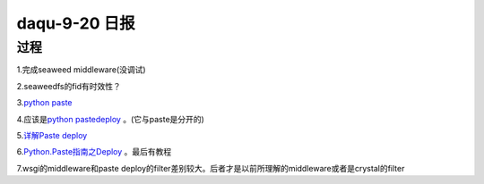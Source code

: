 daqu-9-20 日报
==================

过程
----

1.完成seaweed middleware(没调试)

2.seaweedfs的fid有时效性？

3.\ `python paste <http://www.paste.readthedocs.io>`__

4.应该是\ `python
pastedeploy <https://web.archive.org/web/20161013165027/http://pythonpaste.org/deploy/>`__
。(它与paste是分开的)

5.\ `详解Paste
deploy <http://www.cnblogs.com/Security-Darren/p/4087587.html>`__

6.\ `Python.Paste指南之Deploy <http://blog.csdn.net/ztejiagn/article/details/8722765>`__
。最后有教程

7.wsgi的middleware和paste
deploy的filter差别较大。后者才是以前所理解的middleware或者是crystal的filter
